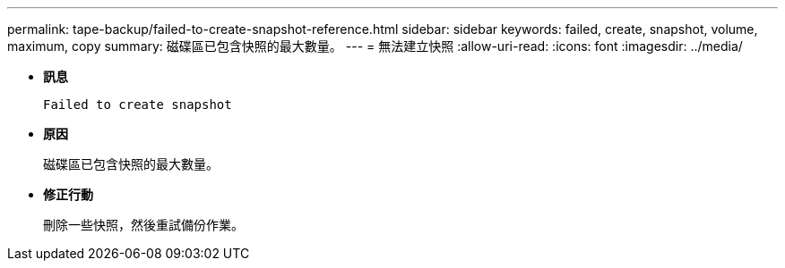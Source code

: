 ---
permalink: tape-backup/failed-to-create-snapshot-reference.html 
sidebar: sidebar 
keywords: failed, create, snapshot, volume, maximum, copy 
summary: 磁碟區已包含快照的最大數量。 
---
= 無法建立快照
:allow-uri-read: 
:icons: font
:imagesdir: ../media/


[role="lead"]
* *訊息*
+
`Failed to create snapshot`

* *原因*
+
磁碟區已包含快照的最大數量。

* *修正行動*
+
刪除一些快照，然後重試備份作業。


